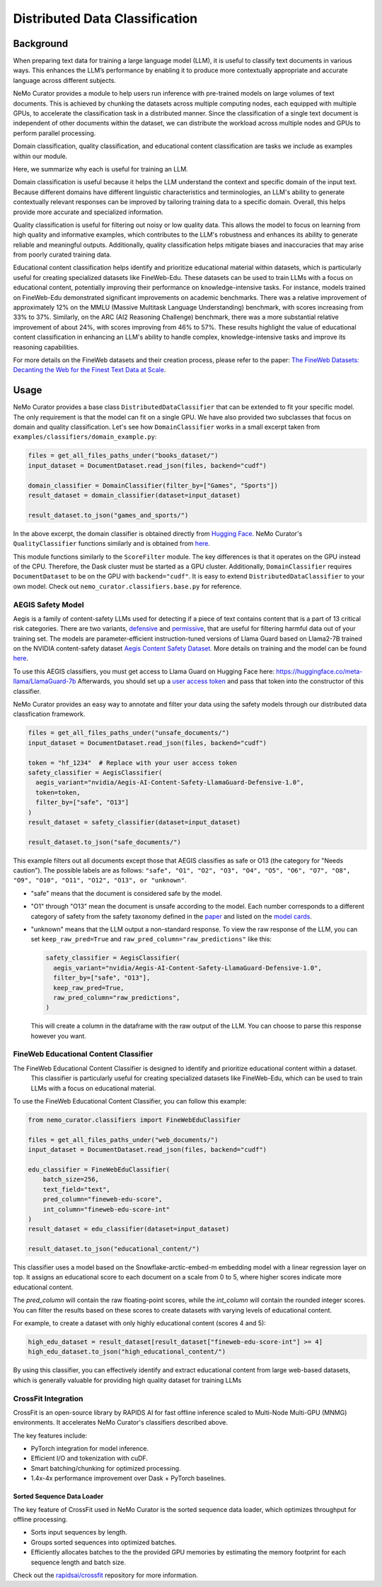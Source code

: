 ============================================
Distributed Data Classification
============================================

-----------------------------------------
Background
-----------------------------------------

When preparing text data for training a large language model (LLM), it is useful to classify text documents in various ways.
This enhances the LLM’s performance by enabling it to produce more contextually appropriate and accurate language across different subjects.

NeMo Curator provides a module to help users run inference with pre-trained models on large volumes of text documents.
This is achieved by chunking the datasets across multiple computing nodes, each equipped with multiple GPUs, to accelerate the classification task in a distributed manner.
Since the classification of a single text document is independent of other documents within the dataset, we can distribute the workload across multiple nodes and GPUs to perform parallel processing.

Domain classification, quality classification, and educational content classification are tasks we include as examples within our module.

Here, we summarize why each is useful for training an LLM.

Domain classification is useful because it helps the LLM understand the context and specific domain of
the input text. Because different domains have different linguistic characteristics and terminologies,
an LLM's ability to generate contextually relevant responses can be improved by tailoring training data
to a specific domain. Overall, this helps provide more accurate and specialized information.

Quality classification is useful for filtering out noisy or low quality data. This allows the model to
focus on learning from high quality and informative examples, which contributes to the LLM's robustness
and enhances its ability to generate reliable and meaningful outputs. Additionally, quality
classification helps mitigate biases and inaccuracies that may arise from poorly curated training data.

Educational content classification helps identify and prioritize educational material within datasets, which is particularly useful for creating specialized datasets like FineWeb-Edu.
These datasets can be used to train LLMs with a focus on educational content, potentially improving their performance on knowledge-intensive tasks.
For instance, models trained on FineWeb-Edu demonstrated significant improvements on academic benchmarks. There was a relative improvement of approximately 12% on the MMLU (Massive Multitask Language Understanding) benchmark, with scores increasing from 33% to 37%.
Similarly, on the ARC (AI2 Reasoning Challenge) benchmark, there was a more substantial relative improvement of about 24%, with scores improving from 46% to 57%.
These results highlight the value of educational content classification in enhancing an LLM's ability to handle complex, knowledge-intensive tasks and improve its reasoning capabilities.

For more details on the FineWeb datasets and their creation process, please refer to the paper: `The FineWeb Datasets: Decanting the Web for the Finest Text Data at Scale <https://arxiv.org/pdf/2406.17557>`_.

-----------------------------------------
Usage
-----------------------------------------

NeMo Curator provides a base class ``DistributedDataClassifier`` that can be extended to fit your specific model.
The only requirement is that the model can fit on a single GPU.
We have also provided two subclasses that focus on domain and quality classification.
Let's see how ``DomainClassifier`` works in a small excerpt taken from ``examples/classifiers/domain_example.py``:

.. code-block:: python

    files = get_all_files_paths_under("books_dataset/")
    input_dataset = DocumentDataset.read_json(files, backend="cudf")

    domain_classifier = DomainClassifier(filter_by=["Games", "Sports"])
    result_dataset = domain_classifier(dataset=input_dataset)

    result_dataset.to_json("games_and_sports/")

In the above excerpt, the domain classifier is obtained directly from `Hugging Face <https://huggingface.co/nvidia/domain-classifier>`_.
NeMo Curator's ``QualityClassifier`` functions similarly and is obtained from `here <https://huggingface.co/nvidia/quality-classifier-deberta>`_.

This module functions similarly to the ``ScoreFilter`` module.
The key differences is that it operates on the GPU instead of the CPU.
Therefore, the Dask cluster must be started as a GPU cluster.
Additionally, ``DomainClassifier`` requires ``DocumentDataset`` to be on the GPU with ``backend="cudf"``.
It is easy to extend ``DistributedDataClassifier`` to your own model.
Check out ``nemo_curator.classifiers.base.py`` for reference.

AEGIS Safety Model
#####################
Aegis is a family of content-safety LLMs used for detecting if a piece of text contains content that is a part of 13 critical risk categories.
There are two variants, `defensive <https://huggingface.co/nvidia/Aegis-AI-Content-Safety-LlamaGuard-Defensive-1.0>`_ and `permissive <https://huggingface.co/nvidia/Aegis-AI-Content-Safety-LlamaGuard-Permissive-1.0>`_, that are useful for filtering harmful data out of your training set.
The models are parameter-efficient instruction-tuned versions of Llama Guard based on Llama2-7B trained on the NVIDIA content-safety dataset `Aegis Content Safety Dataset <https://huggingface.co/datasets/nvidia/Aegis-AI-Content-Safety-Dataset-1.0>`_.
More details on training and the model can be found `here <https://arxiv.org/abs/2404.05993>`_.

To use this AEGIS classifiers, you must get access to
Llama Guard on Hugging Face here: https://huggingface.co/meta-llama/LlamaGuard-7b
Afterwards, you should set up a `user access token <https://huggingface.co/docs/hub/en/security-tokens>`_ and pass that token into
the constructor of this classifier.

NeMo Curator provides an easy way to annotate and filter your data using the safety models through our distributed data classfication framework.

.. code-block:: python

  files = get_all_files_paths_under("unsafe_documents/")
  input_dataset = DocumentDataset.read_json(files, backend="cudf")

  token = "hf_1234"  # Replace with your user access token
  safety_classifier = AegisClassifier(
    aegis_variant="nvidia/Aegis-AI-Content-Safety-LlamaGuard-Defensive-1.0",
    token=token,
    filter_by=["safe", "O13"]
  )
  result_dataset = safety_classifier(dataset=input_dataset)

  result_dataset.to_json("safe_documents/")

This example filters out all documents except those that AEGIS classifies as safe or O13 (the category for "Needs caution").
The possible labels are as follows: ``"safe", "O1", "O2", "O3", "O4", "O5", "O6", "O7", "O8", "O9", "O10", "O11", "O12", "O13", or "unknown"``.

* "safe" means that the document is considered safe by the model.
* "O1" through "O13" mean the document is unsafe according to the model. Each number corresponds to a different category of safety from the safety taxonomy defined in the `paper <https://arxiv.org/pdf/2404.05993>`_ and listed on the `model cards <https://huggingface.co/nvidia/Aegis-AI-Content-Safety-LlamaGuard-Permissive-1.0>`_.
* "unknown" means that the LLM output a non-standard response. To view the raw response of the LLM, you can set ``keep_raw_pred=True`` and ``raw_pred_column="raw_predictions"`` like this:

  .. code-block:: python

    safety_classifier = AegisClassifier(
      aegis_variant="nvidia/Aegis-AI-Content-Safety-LlamaGuard-Defensive-1.0",
      filter_by=["safe", "O13"],
      keep_raw_pred=True,
      raw_pred_column="raw_predictions",
    )

  This will create a column in the dataframe with the raw output of the LLM. You can choose to parse this response however you want.

FineWeb Educational Content Classifier
######################################
The FineWeb Educational Content Classifier is designed to identify and prioritize educational content within a dataset.
 This classifier is particularly useful for creating specialized datasets like FineWeb-Edu, which can be used to train LLMs with a focus on educational material.

To use the FineWeb Educational Content Classifier, you can follow this example:

.. code-block:: python

    from nemo_curator.classifiers import FineWebEduClassifier

    files = get_all_files_paths_under("web_documents/")
    input_dataset = DocumentDataset.read_json(files, backend="cudf")

    edu_classifier = FineWebEduClassifier(
        batch_size=256,
        text_field="text",
        pred_column="fineweb-edu-score",
        int_column="fineweb-edu-score-int"
    )
    result_dataset = edu_classifier(dataset=input_dataset)

    result_dataset.to_json("educational_content/")

This classifier uses a model based on the Snowflake-arctic-embed-m embedding model with a linear regression layer on top.
It assigns an educational score to each document on a scale from 0 to 5, where higher scores indicate more educational content.

The `pred_column` will contain the raw floating-point scores, while the `int_column` will contain the rounded integer scores.
You can filter the results based on these scores to create datasets with varying levels of educational content.

For example, to create a dataset with only highly educational content (scores 4 and 5):

.. code-block:: python

    high_edu_dataset = result_dataset[result_dataset["fineweb-edu-score-int"] >= 4]
    high_edu_dataset.to_json("high_educational_content/")

By using this classifier, you can effectively identify and extract educational content from large web-based datasets, which is generally valuable for providing high quality dataset for training LLMs

CrossFit Integration
####################

CrossFit is an open-source library by RAPIDS AI for fast offline inference scaled to Multi-Node Multi-GPU (MNMG) environments.
It accelerates NeMo Curator's classifiers described above.

The key features include:

- PyTorch integration for model inference.
- Efficient I/O and tokenization with cuDF.
- Smart batching/chunking for optimized processing.
- 1.4x-4x performance improvement over Dask + PyTorch baselines.


Sorted Sequence Data Loader
^^^^^^^^^^^^^^^^^^^^^^^^^^^

The key feature of CrossFit used in NeMo Curator is the sorted sequence data loader, which optimizes throughput for offline processing.

- Sorts input sequences by length.
- Groups sorted sequences into optimized batches.
- Efficiently allocates batches to the the provided GPU memories by estimating the memory footprint for each sequence length and batch size.

.. image:: images/sorted_sequence_dataloader.png
   :alt: Sorted Sequence Data Loader

Check out the `rapidsai/crossfit`_ repository for more information.

.. _rapidsai/crossfit: https://github.com/rapidsai/crossfit
